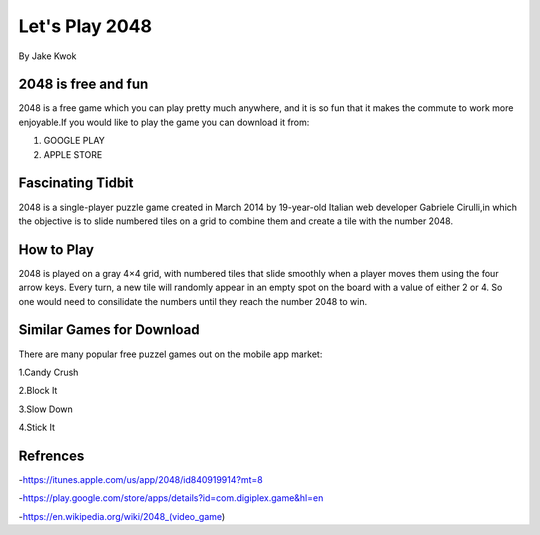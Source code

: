 ###############
Let's Play 2048
###############

By Jake Kwok

.. Image:: https://upload.wikimedia.org/wikipedia/commons/f/f9/2048_win.png

2048 is free and fun
====================

2048 is a free game which you can play pretty much anywhere, and it is so fun that
it makes the commute to work more enjoyable.If you would like to play the game
you can download it from:

1. GOOGLE PLAY
2. APPLE STORE


Fascinating Tidbit
==================

2048 is a single-player puzzle game created in March 2014 by 19-year-old Italian
web developer Gabriele Cirulli,in which the objective is to slide numbered tiles 
on a grid to combine them and create a tile with the number 2048.

How to Play
===========

2048 is played on a gray 4×4 grid, with numbered tiles that slide smoothly 
when a player moves them using the four arrow keys. Every turn, a new tile 
will randomly appear in an empty spot on the board with a value of either 2 or 4.
So one would need to consilidate the numbers until they reach the number 2048 to win.


Similar Games for Download
==========================

There are many popular free puzzel games out on the mobile app market:

1.Candy Crush

2.Block It

3.Slow Down

4.Stick It

Refrences
=========

-https://itunes.apple.com/us/app/2048/id840919914?mt=8

-https://play.google.com/store/apps/details?id=com.digiplex.game&hl=en

-https://en.wikipedia.org/wiki/2048_(video_game)


